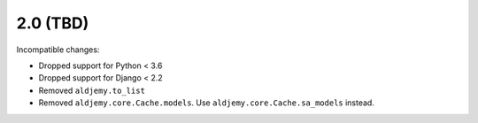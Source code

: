 2.0 (TBD)
+++++++++

Incompatible changes:

* Dropped support for Python < 3.6
* Dropped support for Django < 2.2
* Removed ``aldjemy.to_list``
* Removed ``aldjemy.core.Cache.models``.
  Use ``aldjemy.core.Cache.sa_models`` instead.
